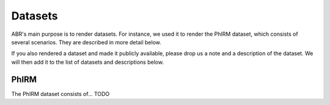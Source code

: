 Datasets
========

ABR's main purpose is to render datasets. For instance, we used it to render the
PhIRM dataset, which consists of several scenarios. They are described in more
detail below.

If you also rendered a dataset and made it publicly available, please drop us a
note and a description of the dataset. We will then add it to the list of
datasets and descriptions below.


PhIRM
-----

The PhIRM dataset consists of... TODO
